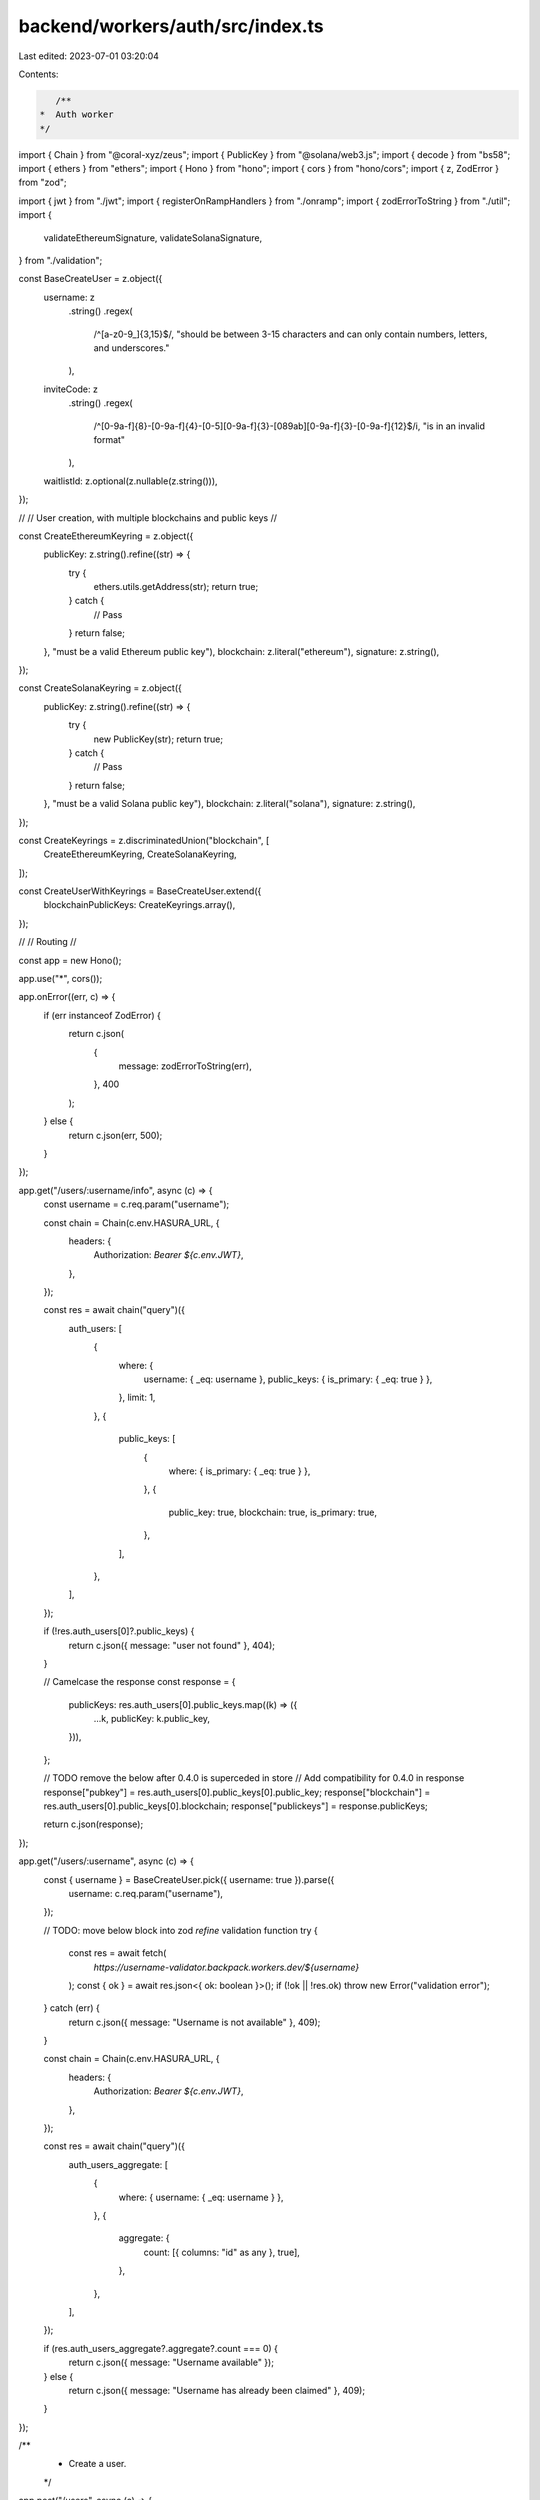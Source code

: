 backend/workers/auth/src/index.ts
=================================

Last edited: 2023-07-01 03:20:04

Contents:

.. code-block:: ts

    /**
 *  Auth worker
 */

import { Chain } from "@coral-xyz/zeus";
import { PublicKey } from "@solana/web3.js";
import { decode } from "bs58";
import { ethers } from "ethers";
import { Hono } from "hono";
import { cors } from "hono/cors";
import { z, ZodError } from "zod";

import { jwt } from "./jwt";
import { registerOnRampHandlers } from "./onramp";
import { zodErrorToString } from "./util";
import {
  validateEthereumSignature,
  validateSolanaSignature,
} from "./validation";

const BaseCreateUser = z.object({
  username: z
    .string()
    .regex(
      /^[a-z0-9_]{3,15}$/,
      "should be between 3-15 characters and can only contain numbers, letters, and underscores."
    ),
  inviteCode: z
    .string()
    .regex(
      /^[0-9a-f]{8}-[0-9a-f]{4}-[0-5][0-9a-f]{3}-[089ab][0-9a-f]{3}-[0-9a-f]{12}$/i,
      "is in an invalid format"
    ),
  waitlistId: z.optional(z.nullable(z.string())),
});

//
// User creation, with multiple blockchains and public keys
//

const CreateEthereumKeyring = z.object({
  publicKey: z.string().refine((str) => {
    try {
      ethers.utils.getAddress(str);
      return true;
    } catch {
      // Pass
    }
    return false;
  }, "must be a valid Ethereum public key"),
  blockchain: z.literal("ethereum"),
  signature: z.string(),
});

const CreateSolanaKeyring = z.object({
  publicKey: z.string().refine((str) => {
    try {
      new PublicKey(str);
      return true;
    } catch {
      // Pass
    }
    return false;
  }, "must be a valid Solana public key"),
  blockchain: z.literal("solana"),
  signature: z.string(),
});

const CreateKeyrings = z.discriminatedUnion("blockchain", [
  CreateEthereumKeyring,
  CreateSolanaKeyring,
]);

const CreateUserWithKeyrings = BaseCreateUser.extend({
  blockchainPublicKeys: CreateKeyrings.array(),
});

//
// Routing
//

const app = new Hono();

app.use("*", cors());

app.onError((err, c) => {
  if (err instanceof ZodError) {
    return c.json(
      {
        message: zodErrorToString(err),
      },
      400
    );
  } else {
    return c.json(err, 500);
  }
});

app.get("/users/:username/info", async (c) => {
  const username = c.req.param("username");

  const chain = Chain(c.env.HASURA_URL, {
    headers: {
      Authorization: `Bearer ${c.env.JWT}`,
    },
  });

  const res = await chain("query")({
    auth_users: [
      {
        where: {
          username: { _eq: username },
          public_keys: { is_primary: { _eq: true } },
        },
        limit: 1,
      },
      {
        public_keys: [
          {
            where: { is_primary: { _eq: true } },
          },
          {
            public_key: true,
            blockchain: true,
            is_primary: true,
          },
        ],
      },
    ],
  });

  if (!res.auth_users[0]?.public_keys) {
    return c.json({ message: "user not found" }, 404);
  }

  // Camelcase the response
  const response = {
    publicKeys: res.auth_users[0].public_keys.map((k) => ({
      ...k,
      publicKey: k.public_key,
    })),
  };

  // TODO remove the below after 0.4.0 is superceded in store
  // Add compatibility for 0.4.0 in response
  response["pubkey"] = res.auth_users[0].public_keys[0].public_key;
  response["blockchain"] = res.auth_users[0].public_keys[0].blockchain;
  response["publickeys"] = response.publicKeys;

  return c.json(response);
});

app.get("/users/:username", async (c) => {
  const { username } = BaseCreateUser.pick({ username: true }).parse({
    username: c.req.param("username"),
  });

  // TODO: move below block into zod `refine` validation function
  try {
    const res = await fetch(
      `https://username-validator.backpack.workers.dev/${username}`
    );
    const { ok } = await res.json<{ ok: boolean }>();
    if (!ok || !res.ok) throw new Error("validation error");
  } catch (err) {
    return c.json({ message: "Username is not available" }, 409);
  }

  const chain = Chain(c.env.HASURA_URL, {
    headers: {
      Authorization: `Bearer ${c.env.JWT}`,
    },
  });

  const res = await chain("query")({
    auth_users_aggregate: [
      {
        where: { username: { _eq: username } },
      },
      {
        aggregate: {
          count: [{ columns: "id" as any }, true],
        },
      },
    ],
  });

  if (res.auth_users_aggregate?.aggregate?.count === 0) {
    return c.json({ message: "Username available" });
  } else {
    return c.json({ message: "Username has already been claimed" }, 409);
  }
});

/**
 * Create a user.
 */
app.post("/users", async (c) => {
  const body = await c.req.json();

  const { username, inviteCode, waitlistId, blockchainPublicKeys } =
    CreateUserWithKeyrings.parse(body);

  // Validate all the signatures
  for (const blockchainPublicKey of blockchainPublicKeys) {
    if (blockchainPublicKey.blockchain === "solana") {
      if (
        !validateSolanaSignature(
          Buffer.from(inviteCode, "utf8"),
          decode(blockchainPublicKey.signature),
          decode(blockchainPublicKey.publicKey)
        )
      ) {
        throw new Error("Invalid Solana signature");
      }
    } else {
      if (
        !validateEthereumSignature(
          Buffer.from(inviteCode, "utf8"),
          blockchainPublicKey.signature,
          blockchainPublicKey.publicKey
        )
      ) {
        throw new Error("Invalid Ethereum signature");
      }
    }
  }

  const chain = Chain(c.env.HASURA_URL, {
    headers: {
      Authorization: `Bearer ${c.env.JWT}`,
    },
  });

  const res = await chain("mutation")({
    insert_auth_users_one: [
      {
        object: {
          username: username,
          invitation_id: inviteCode,
          waitlist_id: waitlistId,
          public_keys: {
            data: blockchainPublicKeys.map((b) => ({
              blockchain: b.blockchain,
              public_key: b.publicKey,
            })),
          },
        },
      },
      {
        id: true,
        username: true,
      },
    ],
  });

  if (!res.insert_auth_users_one)
    throw new Error("Error creating user account");

  if (c.env.SLACK_WEBHOOK_URL) {
    try {
      const publicKeyStr = blockchainPublicKeys
        .map((b) => `${b.blockchain.substring(0, 3)}: ${b.publicKey}`)
        .join(", ");
      await fetch(c.env.SLACK_WEBHOOK_URL, {
        method: "POST",
        headers: {
          "Content-Type": "application/json",
        },
        body: JSON.stringify({
          text: [username, publicKeyStr].join("\n"),
          icon_url: `https://swr.xnfts.dev/avatars/${username}`,
        }),
      });
    } catch (err) {
      console.error({ slackWebhook: err });
    }
  }

  return jwt(c, res.insert_auth_users_one);
});

registerOnRampHandlers(app);

export default app;



